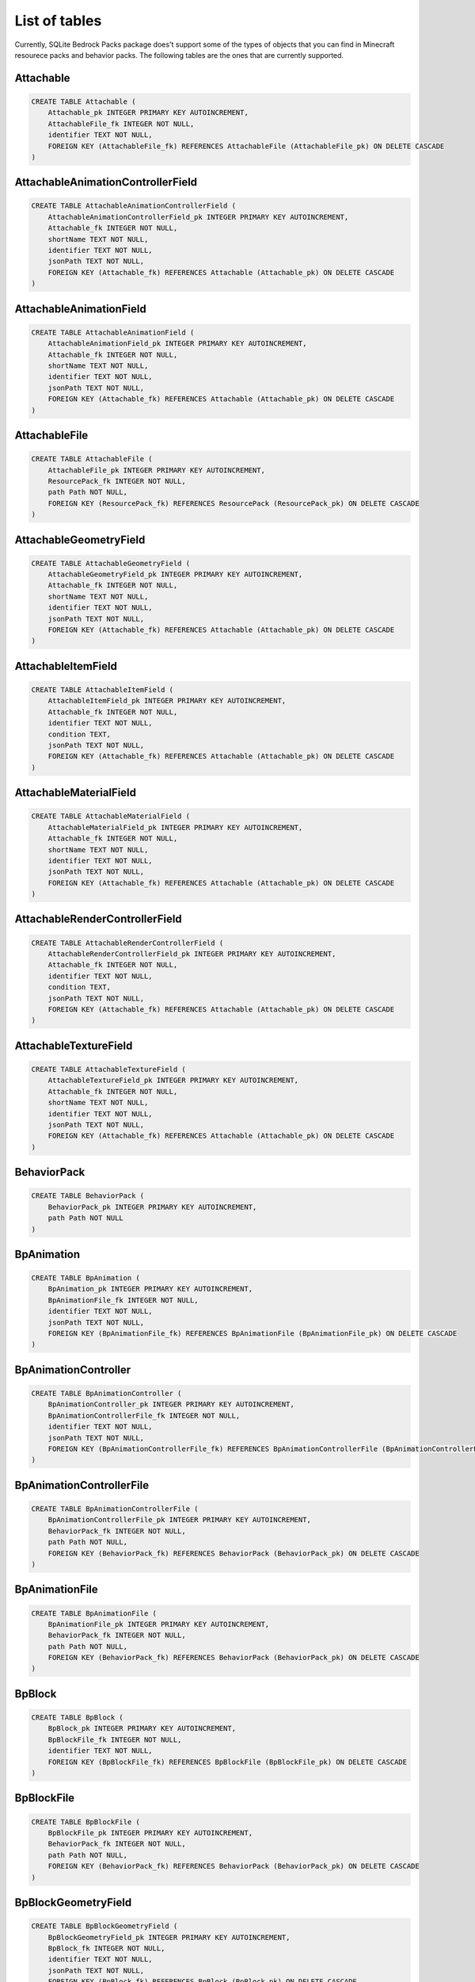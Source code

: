 List of tables
==============

Currently, SQLite Bedrock Packs package does't support some of the types of objects that you can find in Minecraft resourece packs and behavior packs. The following tables are the ones that are currently supported.

Attachable
----------

.. code-block:: sql

    CREATE TABLE Attachable (
        Attachable_pk INTEGER PRIMARY KEY AUTOINCREMENT,
        AttachableFile_fk INTEGER NOT NULL,
        identifier TEXT NOT NULL,
        FOREIGN KEY (AttachableFile_fk) REFERENCES AttachableFile (AttachableFile_pk) ON DELETE CASCADE
    )

AttachableAnimationControllerField
----------------------------------

.. code-block:: sql

    CREATE TABLE AttachableAnimationControllerField (
        AttachableAnimationControllerField_pk INTEGER PRIMARY KEY AUTOINCREMENT,
        Attachable_fk INTEGER NOT NULL,
        shortName TEXT NOT NULL,
        identifier TEXT NOT NULL,
        jsonPath TEXT NOT NULL,
        FOREIGN KEY (Attachable_fk) REFERENCES Attachable (Attachable_pk) ON DELETE CASCADE
    )

AttachableAnimationField
------------------------

.. code-block:: sql

    CREATE TABLE AttachableAnimationField (
        AttachableAnimationField_pk INTEGER PRIMARY KEY AUTOINCREMENT,
        Attachable_fk INTEGER NOT NULL,
        shortName TEXT NOT NULL,
        identifier TEXT NOT NULL,
        jsonPath TEXT NOT NULL,
        FOREIGN KEY (Attachable_fk) REFERENCES Attachable (Attachable_pk) ON DELETE CASCADE
    )

AttachableFile
--------------

.. code-block:: sql

    CREATE TABLE AttachableFile (
        AttachableFile_pk INTEGER PRIMARY KEY AUTOINCREMENT,
        ResourcePack_fk INTEGER NOT NULL,
        path Path NOT NULL,
        FOREIGN KEY (ResourcePack_fk) REFERENCES ResourcePack (ResourcePack_pk) ON DELETE CASCADE
    )

AttachableGeometryField
-----------------------

.. code-block:: sql

    CREATE TABLE AttachableGeometryField (
        AttachableGeometryField_pk INTEGER PRIMARY KEY AUTOINCREMENT,
        Attachable_fk INTEGER NOT NULL,
        shortName TEXT NOT NULL,
        identifier TEXT NOT NULL,
        jsonPath TEXT NOT NULL,
        FOREIGN KEY (Attachable_fk) REFERENCES Attachable (Attachable_pk) ON DELETE CASCADE
    )

AttachableItemField
-------------------

.. code-block:: sql

    CREATE TABLE AttachableItemField (
        AttachableItemField_pk INTEGER PRIMARY KEY AUTOINCREMENT,
        Attachable_fk INTEGER NOT NULL,
        identifier TEXT NOT NULL,
        condition TEXT,
        jsonPath TEXT NOT NULL,
        FOREIGN KEY (Attachable_fk) REFERENCES Attachable (Attachable_pk) ON DELETE CASCADE
    )

AttachableMaterialField
-----------------------

.. code-block:: sql

    CREATE TABLE AttachableMaterialField (
        AttachableMaterialField_pk INTEGER PRIMARY KEY AUTOINCREMENT,
        Attachable_fk INTEGER NOT NULL,
        shortName TEXT NOT NULL,
        identifier TEXT NOT NULL,
        jsonPath TEXT NOT NULL,
        FOREIGN KEY (Attachable_fk) REFERENCES Attachable (Attachable_pk) ON DELETE CASCADE
    )

AttachableRenderControllerField
-------------------------------

.. code-block:: sql

    CREATE TABLE AttachableRenderControllerField (
        AttachableRenderControllerField_pk INTEGER PRIMARY KEY AUTOINCREMENT,
        Attachable_fk INTEGER NOT NULL,
        identifier TEXT NOT NULL,
        condition TEXT,
        jsonPath TEXT NOT NULL,
        FOREIGN KEY (Attachable_fk) REFERENCES Attachable (Attachable_pk) ON DELETE CASCADE
    )

AttachableTextureField
----------------------

.. code-block:: sql

    CREATE TABLE AttachableTextureField (
        AttachableTextureField_pk INTEGER PRIMARY KEY AUTOINCREMENT,
        Attachable_fk INTEGER NOT NULL,
        shortName TEXT NOT NULL,
        identifier TEXT NOT NULL,
        jsonPath TEXT NOT NULL,
        FOREIGN KEY (Attachable_fk) REFERENCES Attachable (Attachable_pk) ON DELETE CASCADE
    )

BehaviorPack
------------

.. code-block:: sql

    CREATE TABLE BehaviorPack (
        BehaviorPack_pk INTEGER PRIMARY KEY AUTOINCREMENT,
        path Path NOT NULL
    )

BpAnimation
-----------

.. code-block:: sql

    CREATE TABLE BpAnimation (
        BpAnimation_pk INTEGER PRIMARY KEY AUTOINCREMENT,
        BpAnimationFile_fk INTEGER NOT NULL,
        identifier TEXT NOT NULL,
        jsonPath TEXT NOT NULL,
        FOREIGN KEY (BpAnimationFile_fk) REFERENCES BpAnimationFile (BpAnimationFile_pk) ON DELETE CASCADE
    )

BpAnimationController
---------------------

.. code-block:: sql

    CREATE TABLE BpAnimationController (
        BpAnimationController_pk INTEGER PRIMARY KEY AUTOINCREMENT,
        BpAnimationControllerFile_fk INTEGER NOT NULL,
        identifier TEXT NOT NULL,
        jsonPath TEXT NOT NULL,
        FOREIGN KEY (BpAnimationControllerFile_fk) REFERENCES BpAnimationControllerFile (BpAnimationControllerFile_pk) ON DELETE CASCADE
    )

BpAnimationControllerFile
-------------------------

.. code-block:: sql

    CREATE TABLE BpAnimationControllerFile (
        BpAnimationControllerFile_pk INTEGER PRIMARY KEY AUTOINCREMENT,
        BehaviorPack_fk INTEGER NOT NULL,
        path Path NOT NULL,
        FOREIGN KEY (BehaviorPack_fk) REFERENCES BehaviorPack (BehaviorPack_pk) ON DELETE CASCADE
    )

BpAnimationFile
---------------

.. code-block:: sql

    CREATE TABLE BpAnimationFile (
        BpAnimationFile_pk INTEGER PRIMARY KEY AUTOINCREMENT,
        BehaviorPack_fk INTEGER NOT NULL,
        path Path NOT NULL,
        FOREIGN KEY (BehaviorPack_fk) REFERENCES BehaviorPack (BehaviorPack_pk) ON DELETE CASCADE
    )

BpBlock
-------

.. code-block:: sql

    CREATE TABLE BpBlock (
        BpBlock_pk INTEGER PRIMARY KEY AUTOINCREMENT,
        BpBlockFile_fk INTEGER NOT NULL,
        identifier TEXT NOT NULL,
        FOREIGN KEY (BpBlockFile_fk) REFERENCES BpBlockFile (BpBlockFile_pk) ON DELETE CASCADE
    )

BpBlockFile
-----------

.. code-block:: sql

    CREATE TABLE BpBlockFile (
        BpBlockFile_pk INTEGER PRIMARY KEY AUTOINCREMENT,
        BehaviorPack_fk INTEGER NOT NULL,
        path Path NOT NULL,
        FOREIGN KEY (BehaviorPack_fk) REFERENCES BehaviorPack (BehaviorPack_pk) ON DELETE CASCADE
    )

BpBlockGeometryField
--------------------

.. code-block:: sql

    CREATE TABLE BpBlockGeometryField (
        BpBlockGeometryField_pk INTEGER PRIMARY KEY AUTOINCREMENT,
        BpBlock_fk INTEGER NOT NULL,
        identifier TEXT NOT NULL,
        jsonPath TEXT NOT NULL,
        FOREIGN KEY (BpBlock_fk) REFERENCES BpBlock (BpBlock_pk) ON DELETE CASCADE
    )

BpBlockLootField
----------------

.. code-block:: sql

    CREATE TABLE BpBlockLootField (
        BpBlockLootField_pk INTEGER PRIMARY KEY AUTOINCREMENT,
        BpBlock_fk INTEGER NOT NULL,
        identifier TEXT NOT NULL,
        jsonPath TEXT NOT NULL,
        FOREIGN KEY (BpBlock_fk) REFERENCES BpBlock (BpBlock_pk) ON DELETE CASCADE
    )

BpBlockMaterialInstancesField
-----------------------------

.. code-block:: sql

    CREATE TABLE BpBlockMaterialInstancesField (
        BpBlockMaterialInstancesField_pk INTEGER PRIMARY KEY AUTOINCREMENT,
        BpBlock_fk INTEGER NOT NULL,
        jsonPath TEXT NOT NULL,
        FOREIGN KEY (BpBlock_fk) REFERENCES BpBlock (BpBlock_pk) ON DELETE CASCADE
    )

BpBlockMaterialInstancesFieldInstance
-------------------------------------

.. code-block:: sql

    CREATE TABLE BpBlockMaterialInstancesFieldInstance (
        BpBlockMaterialInstancesFieldInstance_pk INTEGER PRIMARY KEY AUTOINCREMENT,
        BpBlockMaterialInstancesField_fk INTEGER NOT NULL,
        identifier TEXT NOT NULL,
        jsonPath TEXT NOT NULL,
        texture TEXT NOT NULL,
        renderMethod TEXT NOT NULL,
        FOREIGN KEY (BpBlockMaterialInstancesField_fk) REFERENCES BpBlockMaterialInstancesField (BpBlockMaterialInstancesField_pk) ON DELETE CASCADE
    )

BpItem
------

.. code-block:: sql

    CREATE TABLE BpItem (
        BpItem_pk INTEGER PRIMARY KEY AUTOINCREMENT,
        BpItemFile_fk INTEGER NOT NULL,
        parserVersion TEXT NOT NULL,
        identifier TEXT NOT NULL,
        texture TEXT,
        FOREIGN KEY (BpItemFile_fk) REFERENCES BpItemFile (BpItemFile_pk) ON DELETE CASCADE,
        FOREIGN KEY (parserVersion) REFERENCES BpItemParserversionEnum (value)
    )

BpItemFile
----------

.. code-block:: sql

    CREATE TABLE BpItemFile (
        BpItemFile_pk INTEGER PRIMARY KEY AUTOINCREMENT,
        BehaviorPack_fk INTEGER NOT NULL,
        path Path NOT NULL,
        FOREIGN KEY (BehaviorPack_fk) REFERENCES BehaviorPack (BehaviorPack_pk) ON DELETE CASCADE
    )

BpItemParserversionEnum
-----------------------

.. code-block:: sql

    CREATE TABLE BpItemParserversionEnum (
        value TEXT PRIMARY KEY
    )

ClientEntity
------------

.. code-block:: sql

    CREATE TABLE ClientEntity (
        ClientEntity_pk INTEGER PRIMARY KEY AUTOINCREMENT,
        ClientEntityFile_fk INTEGER NOT NULL,
        identifier TEXT NOT NULL,
        FOREIGN KEY (ClientEntityFile_fk) REFERENCES ClientEntityFile (ClientEntityFile_pk) ON DELETE CASCADE
    )

ClientEntityAnimationControllerField
------------------------------------

.. code-block:: sql

    CREATE TABLE ClientEntityAnimationControllerField (
        ClientEntityAnimationControllerField_pk INTEGER PRIMARY KEY AUTOINCREMENT,
        ClientEntity_fk INTEGER NOT NULL,
        shortName TEXT NOT NULL,
        identifier TEXT NOT NULL,
        jsonPath TEXT NOT NULL,
        FOREIGN KEY (ClientEntity_fk) REFERENCES ClientEntity (ClientEntity_pk) ON DELETE CASCADE
    )

ClientEntityAnimationField
--------------------------

.. code-block:: sql

    CREATE TABLE ClientEntityAnimationField (
        ClientEntityAnimationField_pk INTEGER PRIMARY KEY AUTOINCREMENT,
        ClientEntity_fk INTEGER NOT NULL,
        shortName TEXT NOT NULL,
        identifier TEXT NOT NULL,
        jsonPath TEXT NOT NULL,
        FOREIGN KEY (ClientEntity_fk) REFERENCES ClientEntity (ClientEntity_pk) ON DELETE CASCADE
    )

ClientEntityFile
----------------

.. code-block:: sql

    CREATE TABLE ClientEntityFile (
        ClientEntityFile_pk INTEGER PRIMARY KEY AUTOINCREMENT,
        ResourcePack_fk INTEGER NOT NULL,
        path Path NOT NULL,
        FOREIGN KEY (ResourcePack_fk) REFERENCES ResourcePack (ResourcePack_pk) ON DELETE CASCADE
    )

ClientEntityGeometryField
-------------------------

.. code-block:: sql

    CREATE TABLE ClientEntityGeometryField (
        ClientEntityGeometryField_pk INTEGER PRIMARY KEY AUTOINCREMENT,
        ClientEntity_fk INTEGER NOT NULL,
        shortName TEXT NOT NULL,
        identifier TEXT NOT NULL,
        jsonPath TEXT NOT NULL,
        FOREIGN KEY (ClientEntity_fk) REFERENCES ClientEntity (ClientEntity_pk) ON DELETE CASCADE
    )

ClientEntityMaterialField
-------------------------

.. code-block:: sql

    CREATE TABLE ClientEntityMaterialField (
        ClientEntityMaterialField_pk INTEGER PRIMARY KEY AUTOINCREMENT,
        ClientEntity_fk INTEGER NOT NULL,
        shortName TEXT NOT NULL,
        identifier TEXT NOT NULL,
        jsonPath TEXT NOT NULL,
        FOREIGN KEY (ClientEntity_fk) REFERENCES ClientEntity (ClientEntity_pk) ON DELETE CASCADE
    )

ClientEntityRenderControllerField
---------------------------------

.. code-block:: sql

    CREATE TABLE ClientEntityRenderControllerField (
        ClientEntityRenderControllerField_pk INTEGER PRIMARY KEY AUTOINCREMENT,
        ClientEntity_fk INTEGER NOT NULL,
        identifier TEXT NOT NULL,
        condition TEXT,
        jsonPath TEXT NOT NULL,
        FOREIGN KEY (ClientEntity_fk) REFERENCES ClientEntity (ClientEntity_pk) ON DELETE CASCADE
    )

ClientEntityTextureField
------------------------

.. code-block:: sql

    CREATE TABLE ClientEntityTextureField (
        ClientEntityTextureField_pk INTEGER PRIMARY KEY AUTOINCREMENT,
        ClientEntity_fk INTEGER NOT NULL,
        shortName TEXT NOT NULL,
        identifier TEXT NOT NULL,
        jsonPath TEXT NOT NULL,
        FOREIGN KEY (ClientEntity_fk) REFERENCES ClientEntity (ClientEntity_pk) ON DELETE CASCADE
    )

Entity
------

.. code-block:: sql

    CREATE TABLE Entity (
        Entity_pk INTEGER PRIMARY KEY AUTOINCREMENT,
        EntityFile_fk INTEGER NOT NULL,
        identifier TEXT NOT NULL,
        FOREIGN KEY (EntityFile_fk) REFERENCES EntityFile (EntityFile_pk) ON DELETE CASCADE
    )

EntityFile
----------

.. code-block:: sql

    CREATE TABLE EntityFile (
        EntityFile_pk INTEGER PRIMARY KEY AUTOINCREMENT,
        BehaviorPack_fk INTEGER NOT NULL,
        path Path NOT NULL,
        FOREIGN KEY (BehaviorPack_fk) REFERENCES BehaviorPack (BehaviorPack_pk) ON DELETE CASCADE
    )

EntityLootField
---------------

.. code-block:: sql

    CREATE TABLE EntityLootField (
        EntityLootField_pk INTEGER PRIMARY KEY AUTOINCREMENT,
        Entity_fk INTEGER NOT NULL,
        componentType TEXT NOT NULL,
        identifier TEXT NOT NULL,
        jsonPath TEXT NOT NULL,
        FOREIGN KEY (Entity_fk) REFERENCES Entity (Entity_pk) ON DELETE CASCADE,
        FOREIGN KEY (componentType) REFERENCES EntityLootFieldComponenttypeEnum (value)
    )

EntityLootFieldComponenttypeEnum
--------------------------------

.. code-block:: sql

    CREATE TABLE EntityLootFieldComponenttypeEnum (
        value TEXT PRIMARY KEY
    )

EntitySpawnEggField
-------------------

.. code-block:: sql

    CREATE TABLE EntitySpawnEggField (
        EntitySpawnEggField_pk INTEGER PRIMARY KEY AUTOINCREMENT,
        Entity_fk INTEGER NOT NULL,
        identifier TEXT NOT NULL,
        FOREIGN KEY (Entity_fk) REFERENCES Entity (Entity_pk) ON DELETE CASCADE
    )

EntityTradeField
----------------

.. code-block:: sql

    CREATE TABLE EntityTradeField (
        EntityTradeField_pk INTEGER PRIMARY KEY AUTOINCREMENT,
        Entity_fk INTEGER NOT NULL,
        componentType TEXT NOT NULL,
        identifier TEXT NOT NULL,
        jsonPath TEXT NOT NULL,
        FOREIGN KEY (Entity_fk) REFERENCES Entity (Entity_pk) ON DELETE CASCADE,
        FOREIGN KEY (componentType) REFERENCES EntityTradeFieldComponenttypeEnum (value)
    )

EntityTradeFieldComponenttypeEnum
---------------------------------

.. code-block:: sql

    CREATE TABLE EntityTradeFieldComponenttypeEnum (
        value TEXT PRIMARY KEY
    )

Geometry
--------

.. code-block:: sql

    CREATE TABLE Geometry (
        Geometry_pk INTEGER PRIMARY KEY AUTOINCREMENT,
        GeometryFile_fk INTEGER NOT NULL,
        identifier TEXT NOT NULL,
        parent TEXT,
        jsonPath TEXT NOT NULL,
        FOREIGN KEY (GeometryFile_fk) REFERENCES GeometryFile (GeometryFile_pk) ON DELETE CASCADE
    )

GeometryFile
------------

.. code-block:: sql

    CREATE TABLE GeometryFile (
        GeometryFile_pk INTEGER PRIMARY KEY AUTOINCREMENT,
        ResourcePack_fk INTEGER NOT NULL,
        path Path NOT NULL,
        FOREIGN KEY (ResourcePack_fk) REFERENCES ResourcePack (ResourcePack_pk) ON DELETE CASCADE
    )

LootTable
---------

.. code-block:: sql

    CREATE TABLE LootTable (
        LootTable_pk INTEGER PRIMARY KEY AUTOINCREMENT,
        LootTableFile_fk INTEGER NOT NULL,
        identifier TEXT NOT NULL,
        FOREIGN KEY (LootTableFile_fk) REFERENCES LootTableFile (LootTableFile_pk) ON DELETE CASCADE
    )

LootTableFile
-------------

.. code-block:: sql

    CREATE TABLE LootTableFile (
        LootTableFile_pk INTEGER PRIMARY KEY AUTOINCREMENT,
        BehaviorPack_fk INTEGER NOT NULL,
        path Path NOT NULL,
        FOREIGN KEY (BehaviorPack_fk) REFERENCES BehaviorPack (BehaviorPack_pk) ON DELETE CASCADE
    )

LootTableItemField
------------------

.. code-block:: sql

    CREATE TABLE LootTableItemField (
        LootTableItemField_pk INTEGER PRIMARY KEY AUTOINCREMENT,
        LootTable_fk INTEGER NOT NULL,
        identifier TEXT NOT NULL,
        jsonPath TEXT NOT NULL,
        FOREIGN KEY (LootTable_fk) REFERENCES LootTable (LootTable_pk) ON DELETE CASCADE
    )

LootTableItemSpawnEggReferenceField
-----------------------------------

.. code-block:: sql

    CREATE TABLE LootTableItemSpawnEggReferenceField (
        LootTableItemSpawnEggReferenceField_pk INTEGER PRIMARY KEY AUTOINCREMENT,
        LootTableItemField_fk INTEGER NOT NULL,
        connectionType TEXT NOT NULL,
        entityIdentifier TEXT NOT NULL,
        spawnEggIdentifier TEXT NOT NULL,
        jsonPath TEXT NOT NULL,
        FOREIGN KEY (LootTableItemField_fk) REFERENCES LootTableItemField (LootTableItemField_pk) ON DELETE CASCADE,
        FOREIGN KEY (connectionType) REFERENCES LootTableItemSpawnEggReferenceFieldConnectiontypeEnum (value)
    )

LootTableItemSpawnEggReferenceFieldConnectiontypeEnum
-----------------------------------------------------

.. code-block:: sql

    CREATE TABLE LootTableItemSpawnEggReferenceFieldConnectiontypeEnum (
        value TEXT PRIMARY KEY
    )

LootTableLootTableField
-----------------------

.. code-block:: sql

    CREATE TABLE LootTableLootTableField (
        LootTableLootTableField_pk INTEGER PRIMARY KEY AUTOINCREMENT,
        LootTable_fk INTEGER NOT NULL,
        identifier TEXT NOT NULL,
        jsonPath TEXT NOT NULL,
        FOREIGN KEY (LootTable_fk) REFERENCES LootTable (LootTable_pk) ON DELETE CASCADE
    )

Particle
--------

.. code-block:: sql

    CREATE TABLE Particle (
        Particle_pk INTEGER PRIMARY KEY AUTOINCREMENT,
        ParticleFile_fk INTEGER NOT NULL,
        identifier TEXT NOT NULL,
        material TEXT,
        texture TEXT,
        FOREIGN KEY (ParticleFile_fk) REFERENCES ParticleFile (ParticleFile_pk) ON DELETE CASCADE
    )

ParticleFile
------------

.. code-block:: sql

    CREATE TABLE ParticleFile (
        ParticleFile_pk INTEGER PRIMARY KEY AUTOINCREMENT,
        ResourcePack_fk INTEGER NOT NULL,
        path Path NOT NULL,
        FOREIGN KEY (ResourcePack_fk) REFERENCES ResourcePack (ResourcePack_pk) ON DELETE CASCADE
    )

RenderController
----------------

.. code-block:: sql

    CREATE TABLE RenderController (
        RenderController_pk INTEGER PRIMARY KEY AUTOINCREMENT,
        RenderControllerFile_fk INTEGER NOT NULL,
        identifier TEXT NOT NULL,
        jsonPath TEXT NOT NULL,
        FOREIGN KEY (RenderControllerFile_fk) REFERENCES RenderControllerFile (RenderControllerFile_pk) ON DELETE CASCADE
    )

RenderControllerFile
--------------------

.. code-block:: sql

    CREATE TABLE RenderControllerFile (
        RenderControllerFile_pk INTEGER PRIMARY KEY AUTOINCREMENT,
        ResourcePack_fk INTEGER NOT NULL,
        path Path NOT NULL,
        FOREIGN KEY (ResourcePack_fk) REFERENCES ResourcePack (ResourcePack_pk) ON DELETE CASCADE
    )

RenderControllerGeometryField
-----------------------------

.. code-block:: sql

    CREATE TABLE RenderControllerGeometryField (
        RenderControllerGeometryField_pk INTEGER PRIMARY KEY AUTOINCREMENT,
        RenderController_fk INTEGER NOT NULL,
        ownerArray TEXT,
        inOwnerArrayJsonPath TEXT,
        shortName TEXT NOT NULL,
        jsonPath TEXT NOT NULL,
        FOREIGN KEY (RenderController_fk) REFERENCES RenderController (RenderController_pk) ON DELETE CASCADE
    )

RenderControllerMaterialsField
------------------------------

.. code-block:: sql

    CREATE TABLE RenderControllerMaterialsField (
        RenderControllerMaterialsField_pk INTEGER PRIMARY KEY AUTOINCREMENT,
        RenderController_fk INTEGER NOT NULL,
        ownerArray TEXT,
        inOwnerArrayJsonPath TEXT,
        shortName TEXT NOT NULL,
        jsonPath TEXT NOT NULL,
        boneNamePattern TEXT,
        FOREIGN KEY (RenderController_fk) REFERENCES RenderController (RenderController_pk) ON DELETE CASCADE
    )

RenderControllerTexturesField
-----------------------------

.. code-block:: sql

    CREATE TABLE RenderControllerTexturesField (
        RenderControllerTexturesField_pk INTEGER PRIMARY KEY AUTOINCREMENT,
        RenderController_fk INTEGER NOT NULL,
        ownerArray TEXT,
        inOwnerArrayJsonPath TEXT,
        shortName TEXT NOT NULL,
        jsonPath TEXT NOT NULL,
        FOREIGN KEY (RenderController_fk) REFERENCES RenderController (RenderController_pk) ON DELETE CASCADE
    )

ResourcePack
------------

.. code-block:: sql

    CREATE TABLE ResourcePack (
        ResourcePack_pk INTEGER PRIMARY KEY AUTOINCREMENT,
        path Path NOT NULL
    )

RpAnimation
-----------

.. code-block:: sql

    CREATE TABLE RpAnimation (
        RpAnimation_pk INTEGER PRIMARY KEY AUTOINCREMENT,
        RpAnimationFile_fk INTEGER NOT NULL,
        identifier TEXT NOT NULL,
        jsonPath TEXT NOT NULL,
        FOREIGN KEY (RpAnimationFile_fk) REFERENCES RpAnimationFile (RpAnimationFile_pk) ON DELETE CASCADE
    )

RpAnimationController
---------------------

.. code-block:: sql

    CREATE TABLE RpAnimationController (
        RpAnimationController_pk INTEGER PRIMARY KEY AUTOINCREMENT,
        RpAnimationControllerFile_fk INTEGER NOT NULL,
        identifier TEXT NOT NULL,
        jsonPath TEXT NOT NULL,
        FOREIGN KEY (RpAnimationControllerFile_fk) REFERENCES RpAnimationControllerFile (RpAnimationControllerFile_pk) ON DELETE CASCADE
    )

RpAnimationControllerFile
-------------------------

.. code-block:: sql

    CREATE TABLE RpAnimationControllerFile (
        RpAnimationControllerFile_pk INTEGER PRIMARY KEY AUTOINCREMENT,
        ResourcePack_fk INTEGER NOT NULL,
        path Path NOT NULL,
        FOREIGN KEY (ResourcePack_fk) REFERENCES ResourcePack (ResourcePack_pk) ON DELETE CASCADE
    )

RpAnimationControllerParticleEffect
-----------------------------------

.. code-block:: sql

    CREATE TABLE RpAnimationControllerParticleEffect (
        RpAnimationControllerParticleEffect_pk INTEGER PRIMARY KEY AUTOINCREMENT,
        RpAnimationController_fk INTEGER NOT NULL,
        shortName TEXT NOT NULL,
        jsonPath TEXT NOT NULL,
        FOREIGN KEY (RpAnimationController_fk) REFERENCES RpAnimationController (RpAnimationController_pk) ON DELETE CASCADE
    )

RpAnimationControllerSoundEffect
--------------------------------

.. code-block:: sql

    CREATE TABLE RpAnimationControllerSoundEffect (
        RpAnimationControllerSoundEffect_pk INTEGER PRIMARY KEY AUTOINCREMENT,
        RpAnimationController_fk INTEGER NOT NULL,
        shortName TEXT NOT NULL,
        jsonPath TEXT NOT NULL,
        FOREIGN KEY (RpAnimationController_fk) REFERENCES RpAnimationController (RpAnimationController_pk) ON DELETE CASCADE
    )

RpAnimationFile
---------------

.. code-block:: sql

    CREATE TABLE RpAnimationFile (
        RpAnimationFile_pk INTEGER PRIMARY KEY AUTOINCREMENT,
        ResourcePack_fk INTEGER NOT NULL,
        path Path NOT NULL,
        FOREIGN KEY (ResourcePack_fk) REFERENCES ResourcePack (ResourcePack_pk) ON DELETE CASCADE
    )

RpAnimationParticleEffect
-------------------------

.. code-block:: sql

    CREATE TABLE RpAnimationParticleEffect (
        RpAnimationParticleEffect_pk INTEGER PRIMARY KEY AUTOINCREMENT,
        RpAnimation_fk INTEGER NOT NULL,
        shortName TEXT NOT NULL,
        jsonPath TEXT NOT NULL,
        FOREIGN KEY (RpAnimation_fk) REFERENCES RpAnimation (RpAnimation_pk) ON DELETE CASCADE
    )

RpAnimationSoundEffect
----------------------

.. code-block:: sql

    CREATE TABLE RpAnimationSoundEffect (
        RpAnimationSoundEffect_pk INTEGER PRIMARY KEY AUTOINCREMENT,
        RpAnimation_fk INTEGER NOT NULL,
        shortName TEXT NOT NULL,
        jsonPath TEXT NOT NULL,
        FOREIGN KEY (RpAnimation_fk) REFERENCES RpAnimation (RpAnimation_pk) ON DELETE CASCADE
    )

RpItem
------

.. code-block:: sql

    CREATE TABLE RpItem (
        RpItem_pk INTEGER PRIMARY KEY AUTOINCREMENT,
        RpItemFile_fk INTEGER NOT NULL,
        identifier TEXT NOT NULL,
        icon TEXT,
        FOREIGN KEY (RpItemFile_fk) REFERENCES RpItemFile (RpItemFile_pk) ON DELETE CASCADE
    )

RpItemFile
----------

.. code-block:: sql

    CREATE TABLE RpItemFile (
        RpItemFile_pk INTEGER PRIMARY KEY AUTOINCREMENT,
        ResourcePack_fk INTEGER NOT NULL,
        path Path NOT NULL,
        FOREIGN KEY (ResourcePack_fk) REFERENCES ResourcePack (ResourcePack_pk) ON DELETE CASCADE
    )

SoundDefinition
---------------

.. code-block:: sql

    CREATE TABLE SoundDefinition (
        SoundDefinition_pk INTEGER PRIMARY KEY AUTOINCREMENT,
        SoundDefinitionsFile_fk INTEGER NOT NULL,
        identifier TEXT NOT NULL,
        jsonPath TEXT NOT NULL,
        FOREIGN KEY (SoundDefinitionsFile_fk) REFERENCES SoundDefinitionsFile (SoundDefinitionsFile_pk) ON DELETE CASCADE
    )

SoundDefinitionSoundField
-------------------------

.. code-block:: sql

    CREATE TABLE SoundDefinitionSoundField (
        SoundDefinitionSoundField_pk INTEGER PRIMARY KEY AUTOINCREMENT,
        SoundDefinition_fk INTEGER NOT NULL,
        identifier TEXT NOT NULL,
        jsonPath TEXT NOT NULL,
        FOREIGN KEY (SoundDefinition_fk) REFERENCES SoundDefinition (SoundDefinition_pk) ON DELETE CASCADE
    )

SoundDefinitionsFile
--------------------

.. code-block:: sql

    CREATE TABLE SoundDefinitionsFile (
        SoundDefinitionsFile_pk INTEGER PRIMARY KEY AUTOINCREMENT,
        ResourcePack_fk INTEGER NOT NULL,
        path Path NOT NULL,
        FOREIGN KEY (ResourcePack_fk) REFERENCES ResourcePack (ResourcePack_pk) ON DELETE CASCADE
    )

SoundFile
---------

.. code-block:: sql

    CREATE TABLE SoundFile (
        SoundFile_pk INTEGER PRIMARY KEY AUTOINCREMENT,
        ResourcePack_fk INTEGER NOT NULL,
        path Path NOT NULL,
        identifier TEXT NOT NULL,
        FOREIGN KEY (ResourcePack_fk) REFERENCES ResourcePack (ResourcePack_pk) ON DELETE CASCADE
    )

TerrainTexture
--------------

.. code-block:: sql

    CREATE TABLE TerrainTexture (
        TerrainTexture_pk INTEGER PRIMARY KEY AUTOINCREMENT,
        TerrainTextureFile_fk INTEGER NOT NULL,
        identifier TEXT NOT NULL,
        FOREIGN KEY (TerrainTextureFile_fk) REFERENCES TerrainTextureFile (TerrainTextureFile_pk) ON DELETE CASCADE
    )

TerrainTextureFile
------------------

.. code-block:: sql

    CREATE TABLE TerrainTextureFile (
        TerrainTextureFile_pk INTEGER PRIMARY KEY AUTOINCREMENT,
        ResourcePack_fk INTEGER NOT NULL,
        path Path NOT NULL,
        FOREIGN KEY (ResourcePack_fk) REFERENCES ResourcePack (ResourcePack_pk) ON DELETE CASCADE
    )

TerrainTextureVariation
-----------------------

.. code-block:: sql

    CREATE TABLE TerrainTextureVariation (
        TerrainTextureVariation_pk INTEGER PRIMARY KEY AUTOINCREMENT,
        TerrainTexture_fk INTEGER NOT NULL,
        identifier TEXT NOT NULL,
        jsonPath Path NOT NULL,
        variantIndex INTEGER,
        variationIndex INTEGER,
        weight INTEGER,
        tintColor TEXT,
        overlayColor TEXT,
        FOREIGN KEY (TerrainTexture_fk) REFERENCES TerrainTexture (TerrainTexture_pk) ON DELETE CASCADE
    )

TextureFile
-----------

.. code-block:: sql

    CREATE TABLE TextureFile (
        TextureFile_pk INTEGER PRIMARY KEY AUTOINCREMENT,
        ResourcePack_fk INTEGER NOT NULL,
        path Path NOT NULL,
        identifier TEXT NOT NULL,
        FOREIGN KEY (ResourcePack_fk) REFERENCES ResourcePack (ResourcePack_pk) ON DELETE CASCADE
    )

TradeTable
----------

.. code-block:: sql

    CREATE TABLE TradeTable (
        TradeTable_pk INTEGER PRIMARY KEY AUTOINCREMENT,
        TradeTableFile_fk INTEGER NOT NULL,
        identifier TEXT NOT NULL,
        FOREIGN KEY (TradeTableFile_fk) REFERENCES TradeTableFile (TradeTableFile_pk) ON DELETE CASCADE
    )

TradeTableFile
--------------

.. code-block:: sql

    CREATE TABLE TradeTableFile (
        TradeTableFile_pk INTEGER PRIMARY KEY AUTOINCREMENT,
        BehaviorPack_fk INTEGER NOT NULL,
        path Path NOT NULL,
        FOREIGN KEY (BehaviorPack_fk) REFERENCES BehaviorPack (BehaviorPack_pk) ON DELETE CASCADE
    )

TradeTableItemField
-------------------

.. code-block:: sql

    CREATE TABLE TradeTableItemField (
        TradeTableItemField_pk INTEGER PRIMARY KEY AUTOINCREMENT,
        TradeTable_fk INTEGER NOT NULL,
        identifier TEXT NOT NULL,
        dataValue INTEGER,
        jsonPath TEXT NOT NULL,
        FOREIGN KEY (TradeTable_fk) REFERENCES TradeTable (TradeTable_pk) ON DELETE CASCADE
    )

TradeTableItemSpawnEggReferenceField
------------------------------------

.. code-block:: sql

    CREATE TABLE TradeTableItemSpawnEggReferenceField (
        TradeTableItemSpawnEggReferenceField_pk INTEGER PRIMARY KEY AUTOINCREMENT,
        TradeTableItemField_fk INTEGER NOT NULL,
        entityIdentifier TEXT NOT NULL,
        spawnEggIdentifier TEXT NOT NULL,
        jsonPath TEXT NOT NULL,
        FOREIGN KEY (TradeTableItemField_fk) REFERENCES TradeTableItemField (TradeTableItemField_pk) ON DELETE CASCADE
    )

